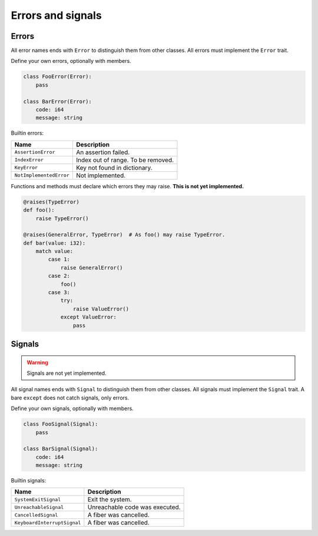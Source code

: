 Errors and signals
------------------

Errors
^^^^^^

All error names ends with ``Error`` to distinguish them from other
classes. All errors must implement the ``Error`` trait.

Define your own errors, optionally with members.

.. code-block:: python

   class FooError(Error):
       pass

   class BarError(Error):
       code: i64
       message: string

Builtin errors:

+-------------------------+---------------------------------------+
| Name                    | Description                           |
+=========================+=======================================+
| ``AssertionError``      | An assertion failed.                  |
+-------------------------+---------------------------------------+
| ``IndexError``          | Index out of range. To be removed.    |
+-------------------------+---------------------------------------+
| ``KeyError``            | Key not found in dictionary.          |
+-------------------------+---------------------------------------+
| ``NotImplementedError`` | Not implemented.                      |
+-------------------------+---------------------------------------+

Functions and methods must declare which errors they may raise. **This
is not yet implemented.**

.. code-block:: python

   @raises(TypeError)
   def foo():
       raise TypeError()

   @raises(GeneralError, TypeError)  # As foo() may raise TypeError.
   def bar(value: i32):
       match value:
           case 1:
               raise GeneralError()
           case 2:
               foo()
           case 3:
               try:
                   raise ValueError()
               except ValueError:
                   pass

Signals
^^^^^^^

.. warning:: Signals are not yet implemented.

All signal names ends with ``Signal`` to distinguish them from other
classes. All signals must implement the ``Signal`` trait. A bare
``except`` does not catch signals, only errors.

Define your own signals, optionally with members.

.. code-block:: python

   class FooSignal(Signal):
       pass

   class BarSignal(Signal):
       code: i64
       message: string

Builtin signals:

+-----------------------------+---------------------------------------+
| Name                        | Description                           |
+=============================+=======================================+
| ``SystemExitSignal``        | Exit the system.                      |
+-----------------------------+---------------------------------------+
| ``UnreachableSignal``       | Unreachable code was executed.        |
+-----------------------------+---------------------------------------+
| ``CancelledSignal``         | A fiber was cancelled.                |
+-----------------------------+---------------------------------------+
| ``KeyboardInterruptSignal`` | A fiber was cancelled.                |
+-----------------------------+---------------------------------------+

